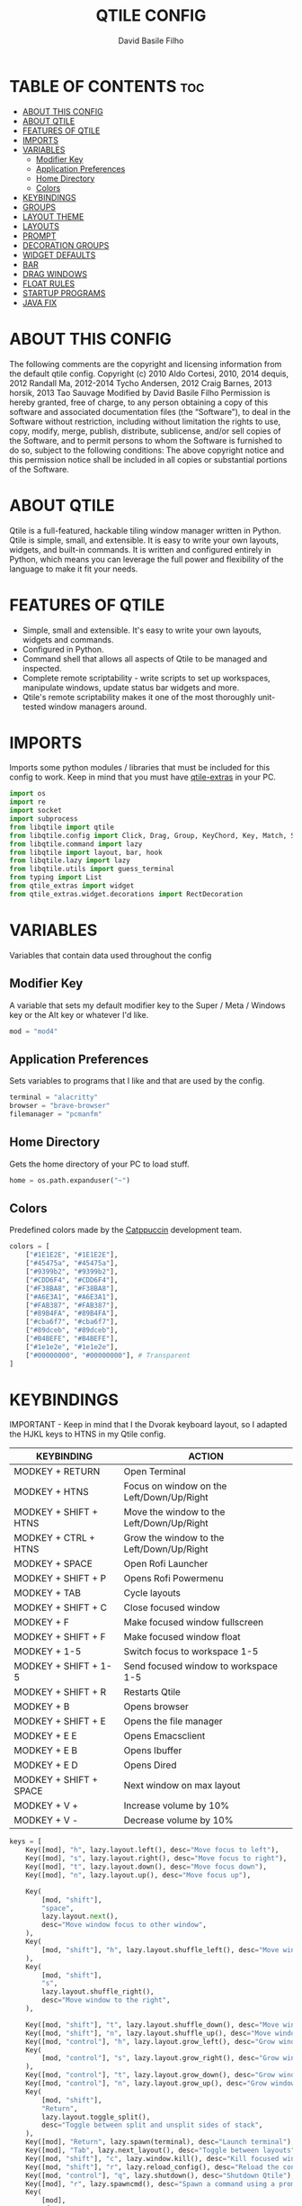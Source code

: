 #+title: QTILE CONFIG
#+author: David Basile Filho
#+startup: showeverything
#+description: An org document for my Qtile Configuration
#+auto_tangle: t
#+property: header-args :tangle config.py

* TABLE OF CONTENTS :toc:
- [[#about-this-config][ABOUT THIS CONFIG]]
- [[#about-qtile][ABOUT QTILE]]
- [[#features-of-qtile][FEATURES OF QTILE]]
- [[#imports][IMPORTS]]
- [[#variables][VARIABLES]]
  - [[#modifier-key][Modifier Key]]
  - [[#application-preferences][Application Preferences]]
  - [[#home-directory][Home Directory]]
  - [[#colors][Colors]]
- [[#keybindings][KEYBINDINGS]]
- [[#groups][GROUPS]]
- [[#layout-theme][LAYOUT THEME]]
- [[#layouts][LAYOUTS]]
- [[#prompt][PROMPT]]
- [[#decoration-groups][DECORATION GROUPS]]
- [[#widget-defaults][WIDGET DEFAULTS]]
- [[#bar][BAR]]
- [[#drag-windows][DRAG WINDOWS]]
- [[#float-rules][FLOAT RULES]]
- [[#startup-programs][STARTUP PROGRAMS]]
- [[#java-fix][JAVA FIX]]

* ABOUT THIS CONFIG
The following comments are the copyright and licensing information from the default
  qtile config. Copyright (c) 2010 Aldo Cortesi, 2010, 2014 dequis, 2012 Randall Ma,
  2012-2014 Tycho Andersen, 2012 Craig Barnes, 2013 horsik, 2013 Tao Sauvage
Modified by David Basile Filho
Permission is hereby granted, free of charge, to any person obtaining a copy of this software and associated documentation files (the “Software”), to deal in the Software without restriction, including without limitation the rights to use, copy, modify, merge, publish, distribute, sublicense, and/or sell copies of the Software, and to  permit persons to whom the Software is furnished to do so, subject to the following conditions:
The above copyright notice and this permission notice shall be included in all copies or substantial portions of the Software.

* ABOUT QTILE
Qtile is a full-featured, hackable tiling window manager written in Python. Qtile is simple, small, and extensible. It is easy to write your own layouts, widgets, and built-in commands. It is written and configured entirely in Python, which means you can leverage the full power and flexibility of the language to make it fit your needs.

* FEATURES OF QTILE
- Simple, small and extensible. It's easy to write your own layouts, widgets and commands.
- Configured in Python.
- Command shell that allows all aspects of Qtile to be managed and inspected.
- Complete remote scriptability - write scripts to set up workspaces, manipulate windows, update status bar widgets and more.
- Qtile's remote scriptability makes it one of the most thoroughly unit-tested window managers around.

* IMPORTS
Imports some python modules / libraries that must be included for this config to work. Keep in mind that you must have [[https://github.com/elParaguayo/qtile-extras][qtile-extras]] in your PC.

#+begin_src python
import os
import re
import socket
import subprocess
from libqtile import qtile
from libqtile.config import Click, Drag, Group, KeyChord, Key, Match, Screen
from libqtile.command import lazy
from libqtile import layout, bar, hook
from libqtile.lazy import lazy
from libqtile.utils import guess_terminal
from typing import List
from qtile_extras import widget
from qtile_extras.widget.decorations import RectDecoration
#+end_src

* VARIABLES
Variables that contain data used throughout the config

** Modifier Key
A variable that sets my default modifier key to the Super / Meta / Windows key or the Alt key or whatever I'd like.

#+begin_src python
mod = "mod4"
#+end_src

** Application Preferences
Sets variables to programs that I like and that are used by the config.

#+begin_src python
terminal = "alacritty"
browser = "brave-browser"
filemanager = "pcmanfm"
#+end_src

** Home Directory
Gets the home directory of your PC to load stuff.

#+begin_src python
home = os.path.expanduser("~")
#+end_src

** Colors
Predefined colors made by the [[https://github.com/catppuccin/catppuccin][Catppuccin]] development team.

#+begin_src python
colors = [
    ["#1E1E2E", "#1E1E2E"],
    ["#45475a", "#45475a"],
    ["#9399b2", "#9399b2"],
    ["#CDD6F4", "#CDD6F4"],
    ["#F38BA8", "#F38BA8"],
    ["#A6E3A1", "#A6E3A1"],
    ["#FAB387", "#FAB387"],
    ["#89B4FA", "#89B4FA"],
    ["#cba6f7", "#cba6f7"],
    ["#89dceb", "#89dceb"],
    ["#B4BEFE", "#B4BEFE"],
    ["#1e1e2e", "#1e1e2e"],
    ["#00000000", "#00000000"], # Transparent
]
#+end_src

* KEYBINDINGS
IMPORTANT - Keep in mind that I the Dvorak keyboard layout, so I adapted the HJKL keys to HTNS in my Qtile config.

| KEYBINDING             | ACTION                                    |
|------------------------+-------------------------------------------|
| MODKEY + RETURN        | Open Terminal                             |
| MODKEY + HTNS          | Focus on window on the Left/Down/Up/Right |
| MODKEY + SHIFT + HTNS  | Move the window to the Left/Down/Up/Right |
| MODKEY + CTRL + HTNS   | Grow the window to the Left/Down/Up/Right |
| MODKEY + SPACE         | Open Rofi Launcher                        |
| MODKEY + SHIFT + P     | Opens Rofi Powermenu                      |
| MODKEY + TAB           | Cycle layouts                             |
| MODKEY + SHIFT + C     | Close focused window                      |
| MODKEY + F             | Make focused window fullscreen            |
| MODKEY + SHIFT + F     | Make focused window float                 |
| MODKEY + 1-5           | Switch focus to workspace 1-5             |
| MODKEY + SHIFT + 1-5   | Send focused window to workspace 1-5      |
| MODKEY + SHIFT + R     | Restarts Qtile                            |
| MODKEY + B             | Opens browser                             |
| MODKEY + SHIFT + E     | Opens the file manager                    |
| MODKEY + E E           | Opens Emacsclient                         |
| MODKEY + E B           | Opens Ibuffer                             |
| MODKEY + E D           | Opens Dired                               |
| MODKEY + SHIFT + SPACE | Next window on max layout                 |
| MODKEY + V +           | Increase volume by 10%                    |
| MODKEY + V -           | Decrease volume by 10%                    |

#+begin_src python
keys = [
    Key([mod], "h", lazy.layout.left(), desc="Move focus to left"),
    Key([mod], "s", lazy.layout.right(), desc="Move focus to right"),
    Key([mod], "t", lazy.layout.down(), desc="Move focus down"),
    Key([mod], "n", lazy.layout.up(), desc="Move focus up"),

    Key(
        [mod, "shift"],
        "space",
        lazy.layout.next(),
        desc="Move window focus to other window",
    ),
    Key(
        [mod, "shift"], "h", lazy.layout.shuffle_left(), desc="Move window to the left"
    ),
    Key(
        [mod, "shift"],
        "s",
        lazy.layout.shuffle_right(),
        desc="Move window to the right",
    ),

    Key([mod, "shift"], "t", lazy.layout.shuffle_down(), desc="Move window down"),
    Key([mod, "shift"], "n", lazy.layout.shuffle_up(), desc="Move window up"),
    Key([mod, "control"], "h", lazy.layout.grow_left(), desc="Grow window to the left"),
    Key(
        [mod, "control"], "s", lazy.layout.grow_right(), desc="Grow window to the right"
    ),
    Key([mod, "control"], "t", lazy.layout.grow_down(), desc="Grow window down"),
    Key([mod, "control"], "n", lazy.layout.grow_up(), desc="Grow window up"),
    Key(
        [mod, "shift"],
        "Return",
        lazy.layout.toggle_split(),
        desc="Toggle between split and unsplit sides of stack",
    ),
    Key([mod], "Return", lazy.spawn(terminal), desc="Launch terminal"),
    Key([mod], "Tab", lazy.next_layout(), desc="Toggle between layouts"),
    Key([mod, "shift"], "c", lazy.window.kill(), desc="Kill focused window"),
    Key([mod, "shift"], "r", lazy.reload_config(), desc="Reload the config"),
    Key([mod, "control"], "q", lazy.shutdown(), desc="Shutdown Qtile"),
    Key([mod], "r", lazy.spawncmd(), desc="Spawn a command using a prompt widget"),
    Key(
        [mod],
        "f",
        lazy.window.toggle_fullscreen(),
        desc="Toggles the fullscreen state of the window",
    ),
    Key(
        [mod, "shift"],
        "f",
        lazy.window.toggle_floating(),
        desc="Toggles the floating state of the window",
    ),
    # Open Programs
    Key([mod], "b", lazy.spawn(browser), desc="Open Browser"),
    Key([mod, "shift"], "e", lazy.spawn(filemanager), desc="Open File Manager"),
    Key(
        [mod],
        "space",
        lazy.spawn([home + "/.config/rofi/scripts/launcher_t1"]),
        desc="Open Rofi",
    ),
    Key(
        [mod, "shift"],
        "p",
        lazy.spawn([home + "/.config/rofi/scripts/powermenu_t1"]),
        desc="Open Power Menu",
    ),
    # Emacs programs launched using the key chord Super + e followed by 'key'
    KeyChord(
        [mod],
        "e",
        [
            Key(
                [],
                "e",
                lazy.spawn("emacsclient -c -a 'emacs'"),
                desc="Emacsclient Dashboard",
            ),
            Key(
                [],
                "b",
                lazy.spawn("emacsclient -c -a 'emacs' --eval '(ibuffer)'"),
                desc="Emacsclient Ibuffer",
            ),
            Key(
                [],
                "d",
                lazy.spawn("emacsclient -c -a 'emacs' --eval '(dired nil)'"),
                desc="Emacsclient Dired",
            ),
            # Key(
            #     [],
            #     "s",
            #     lazy.spawn("emacsclient -c -a 'emacs' --eval '(eshell)'"),
            #     desc="Emacsclient Eshell",
            # ),
            Key(
                [],
                "v",
                lazy.spawn("emacsclient -c -a 'emacs' --eval '(+vterm/here nil)'"),
                desc="Emacsclient Vterm",
            ),
        ],
    ),
]
#+end_src

* GROUPS
Groups are actually workspaces.

#+begin_src python
group_names = "WWW DEV SCHOOL MUS GFX".split()
groups = [
    Group(group_names[0], layout="max"),
    Group(group_names[1], layout="columns"),
    Group(group_names[2], layout="columns"),
    Group(group_names[3], layout="max"),
    Group(group_names[4], layout="columns"),
]

for i, name in enumerate(group_names):
    indx = str(i + 1)
    keys += [
        Key([mod], indx, lazy.group[name].toscreen()),
        Key([mod, "shift"], indx, lazy.window.togroup(name)),
    ]
#+end_src

* LAYOUT THEME
Stuff like border width, margins, border colors, etc.

#+begin_src python
layout_theme = {
    "border_width": 4,
    "margin": 8,
    "border_focus": colors[7],
    "border_normal": colors[0]
}
#+end_src

* LAYOUTS
Sets up the layouts.

#+begin_src python
layouts = [
    layout.Columns(
        ,**layout_theme,
        border_on_single = True
    ),
    layout.Max(
        ,**layout_theme
    ),
    layout.Floating(
        ,**layout_theme
    ),
    # layout.Stack(num_stacks=2),
    # layout.Bsp(**layout_theme, border_on_single = True),
    # layout.Spiral(**layout_theme),
    # layout.Matrix(),
    # layout.MonadTall(),
    # layout.MonadWide(**layout_theme),
    # layout.RatioTile(),
    # layout.Tile(),
    # layout.TreeTab(),
    # layout.VerticalTile(),
    # layout.Zoomy(),
]
#+end_src

* PROMPT
The style for the prompt widget.

#+begin_src python
prompt = "{0}@{1}: ".format(os.environ["USER"], socket.gethostname())
#+end_src


* DECORATION GROUPS
This is used to combine the RectDecoration of multiple widgets.

#+begin_src python
decoration_radius = 8

decoration_group_black = {
    "decorations": [
        RectDecoration(
            colour=colors[11],
            radius=decoration_radius,
            filled=True,
            padding_y=0,
            group=True,
        )
    ],
    "padding": 6,
}

decoration_group_yellow = {
    "decorations": [
        RectDecoration(
            colour=colors[6],
            radius=decoration_radius,
            filled=True,
            padding_y=0,
            group=True,
        )
    ],
    "padding": 6,
}

decoration_group_blue = {
    "decorations": [
        RectDecoration(
            colour=colors[7],
            radius=decoration_radius,
            filled=True,
            padding_y=0,
            group=True,
        )
    ],
    "padding": 6,
}
#+end_src

* WIDGET DEFAULTS
Default configuration for the widgets.

#+begin_src python
widget_defaults = dict(
    font="Ubuntu Nerd Font Bold",
    fontsize=12,
    padding=6,
    background=colors[12],
)

extension_defaults = widget_defaults.copy()
#+end_src

* BAR
Bar customization, widgets, decorations, etc.

#+begin_src python
screens = [
    Screen(
        top=bar.Bar(
            [
                widget.GroupBox(
                    # fontsize=12,
                    margin_y=3,
                    background=colors[12],
                    margin_x=0,
                    padding_y=6,
                    padding_x=4,
                    borderwidth=3,
                    active=colors[3],
                    inactive=colors[2],
                    rounded=True,
                    highlight_color=colors[1],
                    highlight_method="text",
                    this_current_screen_border=colors[7],
                    this_screen_border=colors[4],
                    other_current_screen_border=colors[7],
                    other_screen_border=colors[4],
                    foreground=colors[0],
                    ,**decoration_group_black,
                ),
                widget.Sep(
                    linewidth=0,
                    background=colors[12],
                    foreground=colors[0],
                    padding=12
                ),
                widget.CurrentLayoutIcon(
                    custom_icon_paths=[os.path.expanduser("~/.config/qtile/icons")],
                    foreground=colors[3],
                    scale=0.6,
                    background=colors[12],
                    ,**decoration_group_black,
                ),
                widget.CurrentLayout(foreground=colors[3], **decoration_group_black, background=colors[12]),
                widget.Sep(
                    linewidth=0, foreground=colors[0], background=colors[12]
                ),
                widget.WindowName(
                    foreground=colors[7], background=colors[12]
                ),
                widget.Sep(linewidth=0, foreground=colors[0], **decoration_group_blue),
                widget.Systray(background=colors[7], **decoration_group_blue),
                widget.Sep(
                    linewidth=0, foreground=colors[0], background=colors[12], **decoration_group_blue
                ),
                widget.Volume(
                    foreground=colors[11],
                    background=colors[12],
                    fmt="\uf485 {}",
                    ,**decoration_group_blue
                ),
                widget.Sep(
                    linewidth=0, foreground=colors[0], background=colors[12], **decoration_group_blue
                ),
                widget.Sep(
                    linewidth=0, foreground=colors[0], background=colors[12], padding=12
                ),
                widget.Clock(
                    foreground=colors[3],
                    background=colors[12],
                    format="%H:%M | %d/%m/%Y",
                    ,**decoration_group_black,
                ),
            ],
            24,
            margin=8,
            background=colors[12],
        ),
    ),
]
#+end_src

#+RESULTS:

* DRAG WINDOWS
Setting up the mouse controls for floating windows.

#+begin_src python
# Drag floating layouts.
mouse = [
    Drag(
        [mod],
        "Button1",
        lazy.window.set_position_floating(),
        start=lazy.window.get_position(),
    ),
    Drag(
        [mod], "Button3", lazy.window.set_size_floating(), start=lazy.window.get_size()
    ),
    Click([mod], "Button2", lazy.window.bring_to_front()),
]

dgroups_key_binder = None
dgroups_app_rules = []  # type: list
follow_mouse_focus = True
bring_front_click = False
cursor_warp = False
#+end_src

* FLOAT RULES
Make specific windows float.

#+begin_src python
floating_layout = layout.Floating(
    float_rules=[
        # Run the utility of `xprop` to see the wm class and name of an X client.
        ,*layout.Floating.default_float_rules,
        Match(title='Confirmation'),
        Match(wm_class="confirmreset"),  # gitk
        Match(wm_class="makebranch"),  # gitk
        Match(wm_class="maketag"),  # gitk
        Match(wm_class="ssh-askpass"),  # ssh-askpass
        Match(title="branchdialog"),  # gitk
        Match(title="pinentry"),  # GPG key password entry
        Match(title="Please Confirm..."), # Godot Cofirmation stuff
        Match(title="Create New Project"), # Godot New Project
    ]
)

auto_fullscreen = True
focus_on_window_activation = "smart"
reconfigure_screens = True

# If things like steam games want to auto-minimize themselves when losing
# focus, should we respect this or not?
auto_minimize = True
#+end_src

* STARTUP PROGRAMS
Programs that run on startup.

#+begin_src python
@hook.subscribe.startup_once
def start_once():
    subprocess.call([home + "/.config/qtile/autostart.sh"])
#+end_src

* JAVA FIX
Fix a bug on Java applications.
The Qtile team's explanation for this fix:
    #+begin_quote
    Gasp! We're lying here. In fact, nobody really uses or cares about this string besides java UI toolkits; you can see several discussions on the mailing lists, GitHub issues, and other WM documentation that suggest setting this string if your java app doesn't work correctly. We may as well just lie and say that we're a working one by default.

    We choose LG3D to maximize irony: it is a 3D non-reparenting WM written in java that happens to be on java's whitelist.
    #+end_quote

#+begin_src python
wmname = "LG3D"
#+end_src
